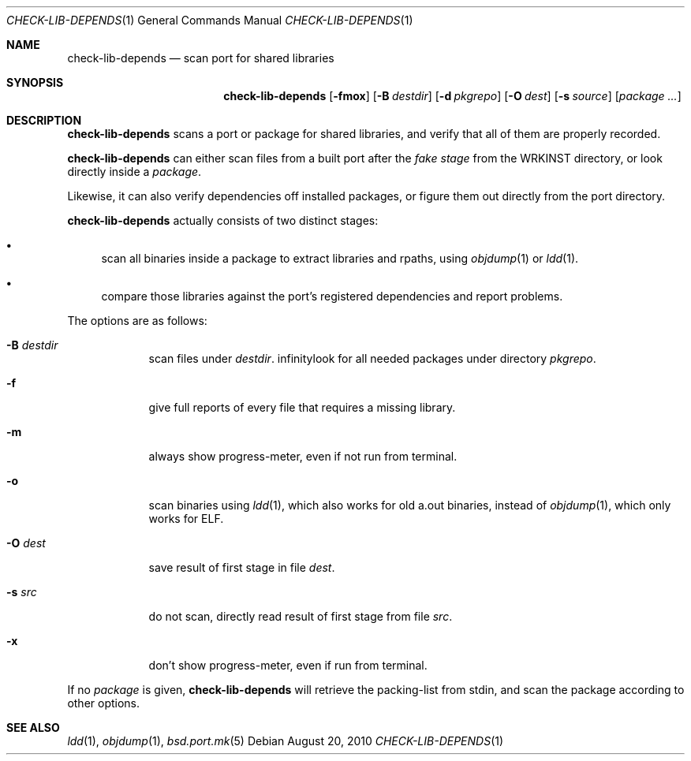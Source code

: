 .\"	$OpenBSD: check-lib-depends.1,v 1.2 2010/08/20 17:03:36 espie Exp $
.\"
.\" Copyright (c) 2010 Marc Espie <espie@openbsd.org>
.\"
.\" Permission to use, copy, modify, and distribute this software for any
.\" purpose with or without fee is hereby granted, provided that the above
.\" copyright notice and this permission notice appear in all copies.
.\"
.\" THE SOFTWARE IS PROVIDED "AS IS" AND THE AUTHOR DISCLAIMS ALL WARRANTIES
.\" WITH REGARD TO THIS SOFTWARE INCLUDING ALL IMPLIED WARRANTIES OF
.\" MERCHANTABILITY AND FITNESS. IN NO EVENT SHALL THE AUTHOR BE LIABLE FOR
.\" ANY SPECIAL, DIRECT, INDIRECT, OR CONSEQUENTIAL DAMAGES OR ANY DAMAGES
.\" WHATSOEVER RESULTING FROM LOSS OF USE, DATA OR PROFITS, WHETHER IN AN
.\" ACTION OF CONTRACT, NEGLIGENCE OR OTHER TORTIOUS ACTION, ARISING OUT OF
.\" OR IN CONNECTION WITH THE USE OR PERFORMANCE OF THIS SOFTWARE.
.\"
.Dd $Mdocdate: August 20 2010 $
.Dt CHECK-LIB-DEPENDS 1
.Os
.Sh NAME
.Nm check-lib-depends
.Nd scan port for shared libraries
.Sh SYNOPSIS
.Nm check-lib-depends
.Op Fl fmox
.Op Fl B Ar destdir
.Op Fl d Ar pkgrepo
.Op Fl O Ar dest
.Op Fl s Ar source
.Op Ar package ...
.Sh DESCRIPTION
.Nm
scans a port or package for shared libraries, and verify that all of them
are properly recorded.
.Pp
.Nm
can either scan files from a built port after the
.Ar fake stage
from the
.Ev WRKINST
directory, or look directly inside a
.Ar package .
.Pp
Likewise, it can also verify dependencies off installed packages,
or figure them out directly from the port directory.
.Pp
.Nm
actually consists of two distinct stages:
.Bl -bullet
.It
scan all binaries inside a package to extract libraries and rpaths,
using
.Xr objdump 1
or
.Xr ldd 1 .
.It
compare those libraries against the port's registered dependencies
and report problems.
.El
.Pp
The options are as follows:
.Bl -tag -width keyword
.It Fl B Ar destdir
scan files under
.Ar destdir .
.If Fl d Ar pkgrepo
look for all needed packages under directory
.Ar pkgrepo .
.It Fl f
give full reports of every file that requires a missing library.
.It Fl m
always show progress-meter, even if not run from terminal.
.It Fl o
scan binaries using
.Xr ldd 1 ,
which also works for old a.out binaries,
instead of
.Xr objdump 1 ,
which only works for ELF.
.It Fl O Ar dest
save result of first stage in file
.Ar dest .
.It Fl s Ar src
do not scan, directly read result of first stage from file
.Ar src .
.It Fl x
don't show progress-meter, even if run from terminal.
.El
.Pp
If no
.Ar package
is given,
.Nm
will retrieve the packing-list from stdin, and scan the package according
to other options.
.Sh SEE ALSO
.Xr ldd 1 ,
.Xr objdump 1 ,
.Xr bsd.port.mk 5
